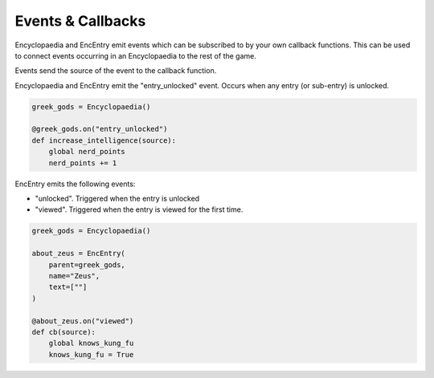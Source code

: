 Events & Callbacks
==================

Encyclopaedia and EncEntry emit events which can be subscribed to by your own callback functions.
This can be used to connect events occurring in an Encyclopaedia to the rest of the game.

Events send the source of the event to the callback function.

Encyclopaedia and EncEntry emit the "entry_unlocked" event. Occurs when any entry (or sub-entry) is unlocked.

.. code-block:: python

    greek_gods = Encyclopaedia()

    @greek_gods.on("entry_unlocked")
    def increase_intelligence(source):
        global nerd_points
        nerd_points += 1


EncEntry emits the following events:

- "unlocked". Triggered when the entry is unlocked
- "viewed". Triggered when the entry is viewed for the first time.

.. code-block:: python

    greek_gods = Encyclopaedia()

    about_zeus = EncEntry(
        parent=greek_gods,
        name="Zeus",
        text=[""]
    )

    @about_zeus.on("viewed")
    def cb(source):
        global knows_kung_fu
        knows_kung_fu = True

